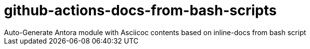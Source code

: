 = github-actions-docs-from-bash-scripts
Auto-Generate Antora module with Asciicoc contents based on inline-docs from bash script
